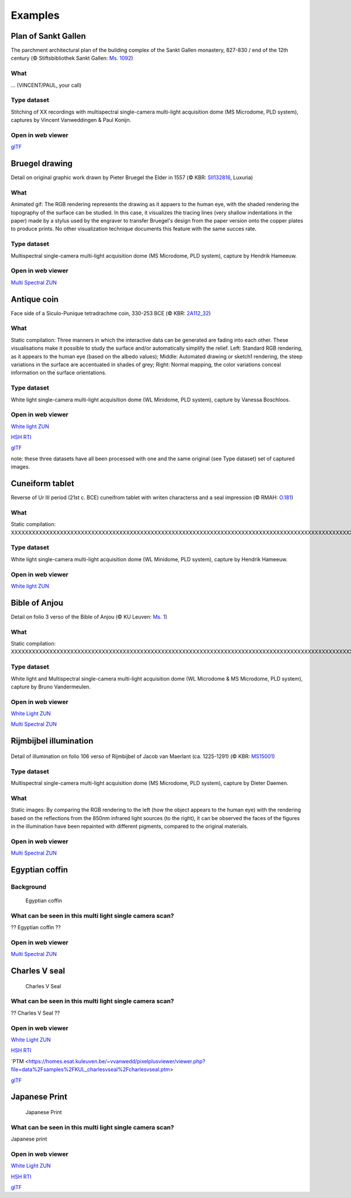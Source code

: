 Examples
********

Plan of Sankt Gallen
====================
.. raw:: html

    <img src="_static/images/samples_stgallen.jpg" height="450px">

The parchment architectural plan of the building complex of the Sankt Gallen monastery, 827-830 / end of the 12th century (© Stiftsbibliothek Sankt Gallen: `Ms. 1092 <http://dx.doi.org/10.5076/e-codices-csg-1092>`_)

What
----
... (VINCENT/PAUL, your call)

Type dataset
------------
Stitching of XX recordings with multispectral single-camera multi-light acquisition dome (MS Microdome, PLD system), captures by Vincent Vanweddingen & Paul Konijn.

Open in web viewer
------------------

`glTF <https://homes.esat.kuleuven.be/~vvanwedd/pixelplusviewer/viewer.php?file=data%2Fsamples%2Fstgallen%2Finfo.gltf>`_

Bruegel drawing
===============

.. raw:: html

    <img src="_static/images/samples_bruegel_detail_RGBandShaded.gif" height="350px">

Detail on original graphic work drawn by Pieter Bruegel the Elder in 1557 (© KBR: `SII132816 <https://opac.kbr.be/Library/doc/SYRACUSE/15794384/luxuria-graphic>`_, Luxuria)

What
----
Animated gif: The RGB rendering represents the drawing as it appaers to the human eye, with the shaded rendering the topography of the surface can be studied. In this case, it visualizes the tracing lines (very shallow indentations in the paper) made by a stylus used by the engraver to transfer Bruegel's design from the paper version onto the copper plates to produce prints. No other visualization technique documents this feature with the same succes rate. 

Type dataset
------------
Multispectral single-camera multi-light acquisition dome (MS Microdome, PLD system), capture by Hendrik Hameeuw.

Open in web viewer
------------------

`Multi Spectral ZUN <https://homes.esat.kuleuven.be/~vvanwedd/pixelplusviewer/viewer.php?file=data%2Fsamples%2FKBR_Bruegel%2Fbruegel.zun>`_

Antique coin 
============

.. raw:: html

    <img src="_static/images/samples_coin_RGB-Sketch-normals.jpg" height="350px">

Face side of a Siculo-Punique tetradrachme coin, 330-253 BCE (© KBR: `2A112_32 <https://www.kbr.be/en/collections/coins-and-medals/>`_) 

What
----
Static compilation: Three manners in which the interactive data can be generated are fading into each other. These visualisations make it possible to study the surface and/or automatically simplify the relief. Left: Standard RGB rendering, as it appears to the human eye (based on the albedo values); Middle: Automated drawing or sketch1 rendering, the steep variations in the surface are accentuated in shades of grey; Right: Normal mapping, the color variations conceal information on the surface orientations.  

Type dataset
------------
White light single-camera multi-light acquisition dome (WL Minidome, PLD system), capture by Vanessa Boschloos.

Open in web viewer
------------------

`White light ZUN <https://homes.esat.kuleuven.be/~vvanwedd/pixelplusviewer/viewer.php?file=data%2Fsamples%2FKBR_Coin%2Fcoin.zun>`_

`HSH RTI <https://homes.esat.kuleuven.be/~vvanwedd/pixelplusviewer/viewer.php?file=data%2Fsamples%2FKBR_Coin%2Fcoin.rti>`_

`glTF <https://homes.esat.kuleuven.be/~vvanwedd/pixelplusviewer/viewer.php?file=data%2Fsamples%2FKBR_Coin%2FglTF%2Finfo.gltf>`_

note: these three datasets have all been processed with one and the same original (see Type dataset) set of captured images. 

Cuneiform tablet
================

.. raw:: html

    <img src="_static/images/sample_cuneiform.jpg" height="350px">

Reverse of Ur III period (21st c. BCE) cuneifrom tablet with writen characterss and a seal impression (© RMAH: `O.181 <https://www.carmentis.be:443/eMP/eMuseumPlus?service=ExternalInterface&module=collection&objectId=86744&viewType=detailView>`_) 

What
----
Static compilation: XXXXXXXXXXXXXXXXXXXXXXXXXXXXXXXXXXXXXXXXXXXXXXXXXXXXXXXXXXXXXXXXXXXXXXXXXXXXXXXXXXXXXXXXXXXXXXXXXXXXXXXXXXXXXXXXXXXXXXXXXXXXXXXXXXXXXXXXXXXXXXXXXXXXXXXXXXXXXXXXXXXXXXXXXXXXXXXXXXXXXXXXXXXXXXXXXXXXXXXXXXXXXXXXXX

Type dataset
------------
White light single-camera multi-light acquisition dome (WL Minidome, PLD system), capture by Hendrik Hameeuw.

Open in web viewer
------------------

`White light ZUN <https://homes.esat.kuleuven.be/~vvanwedd/pixelplusviewer/viewer.php?file=data%2Fsamples/KMKG_cuneiformtablet/cuneiformtablet.zun>`_

Bible of Anjou
==============

.. raw:: html

    <img src="_static/images/samples_bibleOfAnjou.png" height="350px">
    
.. raw:: html

    <img src="_static/images/samples_bibleOfAnjou_shaded.png" height="350px">

Detail on folio 3 verso of the Bible of Anjou (© KU Leuven: `Ms. 1 <https://limo.libis.be/primo-explore/fulldisplay?docid=32LIBIS_ALMA_DS71169080710001471&context=L&vid=KULeuven&search_scope=ALL_CONTENT&tab=all_content_tab&lang=en_US>`_)

What
----
Static compilation: XXXXXXXXXXXXXXXXXXXXXXXXXXXXXXXXXXXXXXXXXXXXXXXXXXXXXXXXXXXXXXXXXXXXXXXXXXXXXXXXXXXXXXXXXXXXXXXXXXXXXXXXXXXXXXXXXXXXXXXXXXXXXXXXXXXXXXXXXXXXXXXXXXXXXXXXXXXXXXXXXXXXXXXXXXXXXXXXXXXXXXXXXXXXXXXXXXXXXXXXXXXXXXXXXX

Type dataset
------------
White light and Multispectral single-camera multi-light acquisition dome (WL Microdome & MS Microdome, PLD system), capture by Bruno Vandermeulen.


Open in web viewer
------------------

`White Light ZUN <https://homes.esat.kuleuven.be/~vvanwedd/pixelplusviewer/viewer.php?file=data%2Fsamples%2FKUL_bible_of_Anjou%2FSABBE_MS1_003V_1.3x.zun>`_

`Multi Spectral ZUN <https://homes.esat.kuleuven.be/~vvanwedd/pixelplusviewer/viewer.php?file=data%2Fsamples%2FKUL_bible_of_Anjou%2FGBIB_MS1_001V_MS_01.3x.zun>`_

Rijmbijbel illumination
=======================

.. figure:: _static/images/samples_rijmbijbel_RGBandIR.jpg
   :figwidth: 25%

Detail of illumination on folio 106 verso of Rijmbijbel of Jacob van Maerlant (ca. 1225-1291) (© KBR: `MS15001 <https://opac.kbr.be/Library/doc/SYRACUSE/17000895/rijmbijbel-ms-15001>`_) 

Type dataset
------------
Multispectral single-camera multi-light acquisition dome (MS Microdome, PLD system), capture by Dieter Daemen.

What 
----
Static images: By comparing the RGB rendering to the left (how the object appears to the human eye) with the rendering based on the reflections from the 850nm infrared light sources (to the right), it can be observed the faces of the figures in the illumination have been repainted with different pigments, compared to the original materials.  

Open in web viewer
------------------

`Multi Spectral ZUN <https://homes.esat.kuleuven.be/~vvanwedd/pixelplusviewer/viewer.php?file=data%2Fsamples%2FKUL_rijmbijbel%2Frijmbijbel.zun>`_

Egyptian coffin
===============
Background
-----------

.. figure:: _static/images/samples_egyptiancoffin.jpg
   :figwidth: 50%

   Egyptian coffin

What can be seen in this multi light single camera scan?
---------------------------------------------------------

?? Egyptian coffin ??

Open in web viewer
------------------

`Multi Spectral ZUN <https://homes.esat.kuleuven.be/~vvanwedd/pixelplusviewer/viewer.php?file=data%2Fsamples%2FKMKG_egyptiancoffin%2Fegyptiancoffin.zun>`_

Charles V seal
==============

.. figure:: _static/images/samples_charlesVSeal.gif
   :figwidth: 50%

   Charles V Seal

What can be seen in this multi light single camera scan?
---------------------------------------------------------

?? Charles V Seal ??

Open in web viewer
------------------

`White Light ZUN <https://homes.esat.kuleuven.be/~vvanwedd/pixelplusviewer/viewer.php?file=data%2Fsamples%2FKUL_charlesvseal%2Fcharlesvseal.zun>`_

`HSH RTI <https://homes.esat.kuleuven.be/~vvanwedd/pixelplusviewer/viewer.php?file=data%2Fsamples%2FKUL_charlesvseal%2Fcharlesvseal.rti>`_

`PTM <https://homes.esat.kuleuven.be/~vvanwedd/pixelplusviewer/viewer.php?file=data%2Fsamples%2FKUL_charlesvseal%2Fcharlesvseal.ptm>

`glTF <https://homes.esat.kuleuven.be/~vvanwedd/pixelplusviewer/viewer.php?file=data%2Fsamples%2FKUL_charlesvseal%2FglTF%2Finfo.gltf>`_




Japanese Print
==============
.. figure:: _static/images/samples_japaneseprint.png
   :figwidth: 50%

   Japanese Print

What can be seen in this multi light single camera scan?
---------------------------------------------------------

Japanese print

Open in web viewer
------------------

`White Light ZUN <https://homes.esat.kuleuven.be/~vvanwedd/pixelplusviewer/viewer.php?file=data%2Fsamples%2FKUL_japaneseprint%2Fjapaneseprint.zun>`_

`HSH RTI <https://homes.esat.kuleuven.be/~vvanwedd/pixelplusviewer/viewer.php?file=data%2Fsamples%2FKUL_japaneseprint%2Fjapaneseprint.rti>`_

`glTF <https://homes.esat.kuleuven.be/~vvanwedd/pixelplusviewer/viewer.php?file=data%2Fsamples%2FKUL_japaneseprint%2FglTF%2Finfo.gltf>`_

.. IR.1034 RTI
.. ===========

.. `glTF cuneiform tablet example <http://homes.esat.kuleuven.be/~vvanwedd/pixelplusviewer/viewer.php?file=data/samples/glTF/info.gltf>`_


